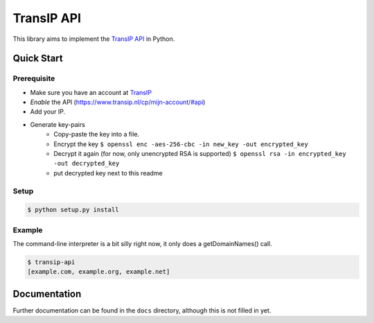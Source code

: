 ===========
TransIP API
===========

.. image:: https://travis-ci.org/benkonrath/transip-api.png?branch=develop
   :align: right
   :target: https://travis-ci.org/benkonrath/transip-api

This library aims to implement the `TransIP API`_ in Python.

Quick Start
===========

Prerequisite
------------

* Make sure you have an account at TransIP_
* *Enable* the API (https://www.transip.nl/cp/mijn-account/#api)
* Add your IP.
* Generate key-pairs
	+ Copy-paste the key into a file.
	+ Encrypt the key ``$ openssl enc -aes-256-cbc -in new_key -out encrypted_key``
	+ Decrypt it again (for now, only unencrypted RSA is supported) ``$ openssl rsa -in encrypted_key -out decrypted_key``
	+ put decrypted key next to this readme

Setup
-----

.. code-block::

	$ python setup.py install


Example
-------

The command-line interpreter is a bit silly right now, it only does a
getDomainNames() call.

.. code-block::

	$ transip-api
	[example.com, example.org, example.net]


Documentation
=============

Further documentation can be found in the ``docs`` directory, although this is
not filled in yet.

.. _virtualenv: http://virtualenv.org/
.. _TransIP: https://www.transip.nl/cp/
.. _`TransIP API`: https://www.transip.eu/transip/api/

